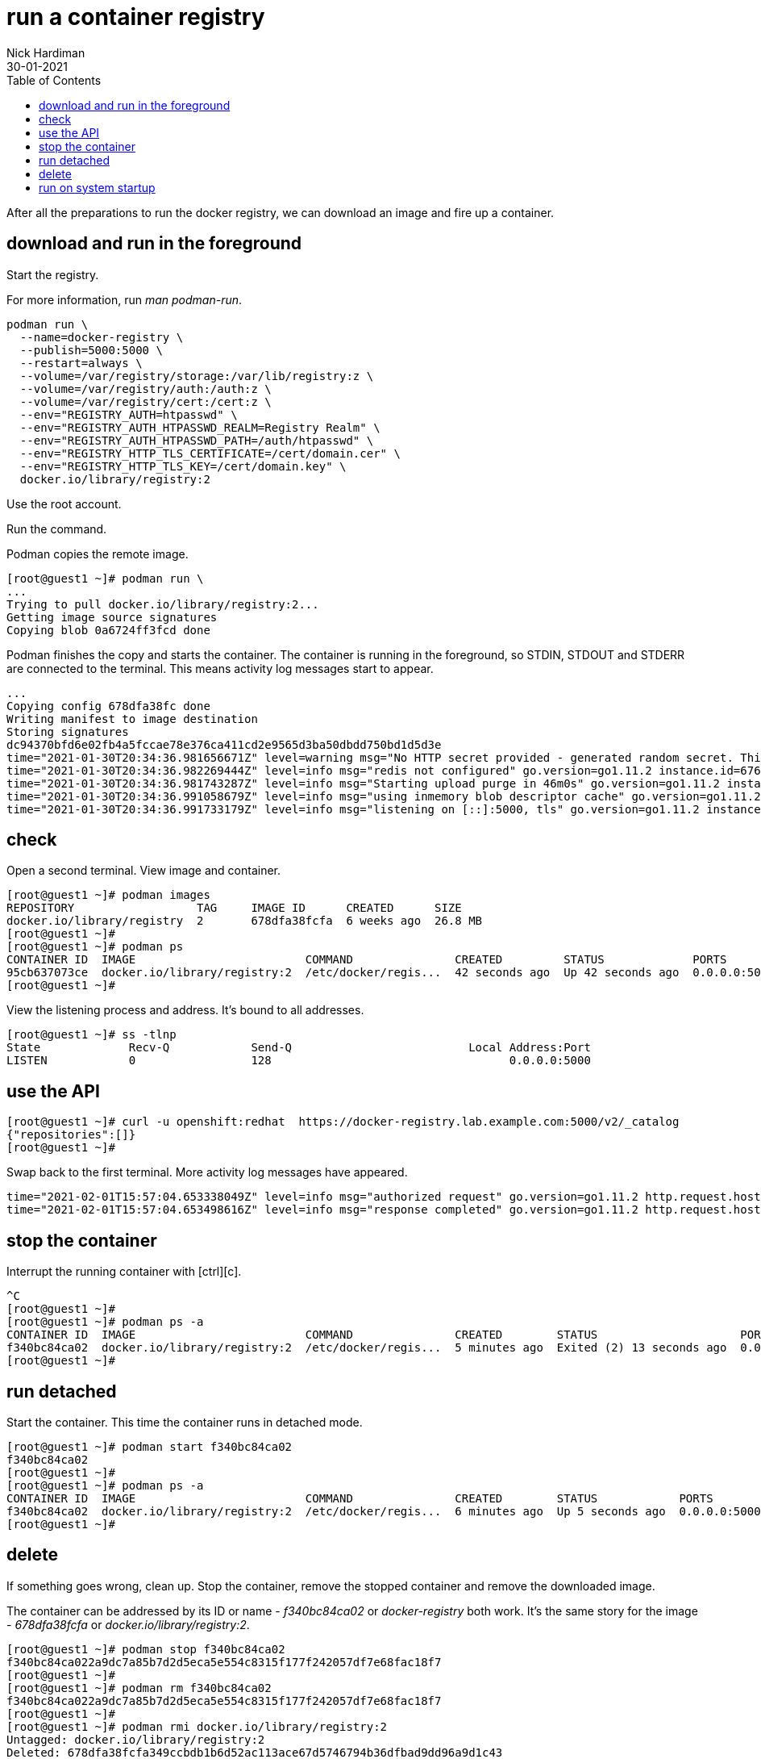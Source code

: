 = run a container registry
Nick Hardiman 
:source-highlighter: pygments
:toc:
:revdate: 30-01-2021

After all the preparations to run the docker registry, we can download an image and fire up a container. 


== download and run in the foreground

Start the registry. 

For more information, run _man podman-run_.

[source,shell]
----
podman run \
  --name=docker-registry \
  --publish=5000:5000 \
  --restart=always \
  --volume=/var/registry/storage:/var/lib/registry:z \
  --volume=/var/registry/auth:/auth:z \
  --volume=/var/registry/cert:/cert:z \
  --env="REGISTRY_AUTH=htpasswd" \
  --env="REGISTRY_AUTH_HTPASSWD_REALM=Registry Realm" \
  --env="REGISTRY_AUTH_HTPASSWD_PATH=/auth/htpasswd" \
  --env="REGISTRY_HTTP_TLS_CERTIFICATE=/cert/domain.cer" \
  --env="REGISTRY_HTTP_TLS_KEY=/cert/domain.key" \
  docker.io/library/registry:2
----

Use the root account. 

Run the command. 

Podman copies the remote image. 

[source,shell]
----
[root@guest1 ~]# podman run \
...
Trying to pull docker.io/library/registry:2...
Getting image source signatures
Copying blob 0a6724ff3fcd done  
----

Podman finishes the copy and starts the container. 
The container is running in the foreground, so STDIN, STDOUT and STDERR are connected to the terminal. 
This means activity log messages start to appear. 

[source,shell]
----
...
Copying config 678dfa38fc done  
Writing manifest to image destination
Storing signatures
dc94370bfd6e02fb4a5fccae78e376ca411cd2e9565d3ba50dbdd750bd1d5d3e
time="2021-01-30T20:34:36.981656671Z" level=warning msg="No HTTP secret provided - generated random secret. This may cause problems with uploads if multiple registries are behind a load-balancer. To provide a shared secret, fill in http.secret in the configuration file or set the REGISTRY_HTTP_SECRET environment variable." go.version=go1.11.2 instance.id=676d2855-28cb-4724-a8ad-6f5cf8c2b572 service=registry version=v2.7.1 
time="2021-01-30T20:34:36.982269444Z" level=info msg="redis not configured" go.version=go1.11.2 instance.id=676d2855-28cb-4724-a8ad-6f5cf8c2b572 service=registry version=v2.7.1 
time="2021-01-30T20:34:36.981743287Z" level=info msg="Starting upload purge in 46m0s" go.version=go1.11.2 instance.id=676d2855-28cb-4724-a8ad-6f5cf8c2b572 service=registry version=v2.7.1 
time="2021-01-30T20:34:36.991058679Z" level=info msg="using inmemory blob descriptor cache" go.version=go1.11.2 instance.id=676d2855-28cb-4724-a8ad-6f5cf8c2b572 service=registry version=v2.7.1 
time="2021-01-30T20:34:36.991733179Z" level=info msg="listening on [::]:5000, tls" go.version=go1.11.2 instance.id=676d2855-28cb-4724-a8ad-6f5cf8c2b572 service=registry version=v2.7.1 
----



== check 

Open a second terminal.
View image and container. 

[source,shell]
----
[root@guest1 ~]# podman images
REPOSITORY                  TAG     IMAGE ID      CREATED      SIZE
docker.io/library/registry  2       678dfa38fcfa  6 weeks ago  26.8 MB
[root@guest1 ~]#
[root@guest1 ~]# podman ps
CONTAINER ID  IMAGE                         COMMAND               CREATED         STATUS             PORTS                   NAMES
95cb637073ce  docker.io/library/registry:2  /etc/docker/regis...  42 seconds ago  Up 42 seconds ago  0.0.0.0:5000->5000/tcp  docker-registry
[root@guest1 ~]# 
----

View the listening process and address. 
It's bound to all addresses. 

[source,shell]
----
[root@guest1 ~]# ss -tlnp
State             Recv-Q            Send-Q                          Local Address:Port                          Peer Address:Port            
LISTEN            0                 128                                   0.0.0.0:5000                               0.0.0.0:*                users:(("runc",pid=5786,fd=5),("conmon",pid=5785,fd=5),("podman",pid=5751,fd=16),("podman",pid=5751,fd=15))                                 
----


== use the API

[source,shell]
----
[root@guest1 ~]# curl -u openshift:redhat  https://docker-registry.lab.example.com:5000/v2/_catalog
{"repositories":[]}
[root@guest1 ~]# 
----

Swap back to the first terminal.
More activity log messages have appeared. 

[source,shell]
----
time="2021-02-01T15:57:04.653338049Z" level=info msg="authorized request" go.version=go1.11.2 http.request.host="docker-registry.lab.example.com:5000" http.request.id=9c96281d-af30-4a70-a18d-38fda016b68a http.request.method=GET http.request.remoteaddr="192.168.1.217:36782" http.request.uri="/v2/_catalog" http.request.useragent="curl/7.61.1" 
time="2021-02-01T15:57:04.653498616Z" level=info msg="response completed" go.version=go1.11.2 http.request.host="docker-registry.lab.example.com:5000" http.request.id=9c96281d-af30-4a70-a18d-38fda016b68a http.request.method=GET http.request.remoteaddr="192.168.1.217:36782" http.request.uri="/v2/_catalog" http.request.useragent="curl/7.61.1" http.response.contenttype="application/json; charset=utf-8" http.response.duration=3.601072ms http.response.status=200 http.response.written=20 
----

== stop the container 

Interrupt the running container with [ctrl][c]. 

[source,shell]
----
^C
[root@guest1 ~]# 
[root@guest1 ~]# podman ps -a
CONTAINER ID  IMAGE                         COMMAND               CREATED        STATUS                     PORTS                   NAMES
f340bc84ca02  docker.io/library/registry:2  /etc/docker/regis...  5 minutes ago  Exited (2) 13 seconds ago  0.0.0.0:5000->5000/tcp  docker-registry
[root@guest1 ~]# 
----


== run detached  

Start the container. 
This time the container runs in detached mode. 

[source,shell]
----
[root@guest1 ~]# podman start f340bc84ca02
f340bc84ca02
[root@guest1 ~]# 
[root@guest1 ~]# podman ps -a
CONTAINER ID  IMAGE                         COMMAND               CREATED        STATUS            PORTS                   NAMES
f340bc84ca02  docker.io/library/registry:2  /etc/docker/regis...  6 minutes ago  Up 5 seconds ago  0.0.0.0:5000->5000/tcp  docker-registry
[root@guest1 ~]# 
----

== delete 

If something goes wrong, clean up. 
Stop the container, remove the stopped container and remove the downloaded image. 

The container can be addressed by its ID or name - _f340bc84ca02_ or _docker-registry_   both work. 
It's the same story for the image - _678dfa38fcfa_ or _docker.io/library/registry:2_.

[source,shell]
----
[root@guest1 ~]# podman stop f340bc84ca02
f340bc84ca022a9dc7a85b7d2d5eca5e554c8315f177f242057df7e68fac18f7
[root@guest1 ~]# 
[root@guest1 ~]# podman rm f340bc84ca02
f340bc84ca022a9dc7a85b7d2d5eca5e554c8315f177f242057df7e68fac18f7
[root@guest1 ~]# 
[root@guest1 ~]# podman rmi docker.io/library/registry:2
Untagged: docker.io/library/registry:2
Deleted: 678dfa38fcfa349ccbdb1b6d52ac113ace67d5746794b36dfbad9dd96a9d1c43
[root@guest1 ~]# 
----

== run on system startup 

Use podman and systemd to enable the service. 
Instructions are here. 

* xref:container-systemd.adoc 

The command summary is here. 

[source,shell]
----
CONTAINER=docker-registry
UNIT=$CONTAINER.service
podman generate systemd $CONTAINER > /etc/systemd/system/$UNIT
systemctl daemon-reload
systemctl stop $UNIT
systemctl start $UNIT
systemctl status $UNIT
systemctl enable $UNIT
----
